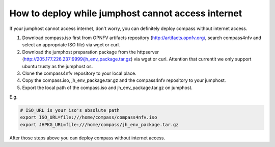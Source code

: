 .. two dots create a comment. please leave this logo at the top of each of your rst files.

How to deploy while jumphost cannot access internet
===================================================

If your jumphost cannot access internet, don't worry, you can definitely deploy compass without internet access.

1. Download compass.iso first from OPNFV artifacts repository (http://artifacts.opnfv.org/, search compass4nfv and select an appropriate ISO file) via wget or curl. 

2. Download the jumphost preparation package from the httpserver (http://205.177.226.237:9999/jh_env_package.tar.gz) via wget or curl. Attention that currentlt we only support ubuntu trusty as the jumphost os.

3. Clone the compass4nfv repository to your local place.

4. Copy the compass.iso, jh_env_package.tar.gz and the compass4nfv repository to your jumphost.

5. Export the local path of the compass.iso and jh_env_package.tar.gz on jumphost.

E.g.

.. code-block:: bash

    # ISO_URL is your iso's absolute path
    export ISO_URL=file:///home/compass/compass4nfv.iso
    export JHPKG_URL=file:///home/compass/jh_env_package.tar.gz

After those steps above you can deploy compass without internet access.
